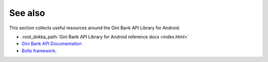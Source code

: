 .. _see_also

========
See also
========

This section collects useful resources around the Gini Bank API Library for Android.

* :root_dokka_path:`Gini Bank API Library for Android reference docs <index.html>`
* `Gini Bank API Documentation <https://pay-api.gini.net/documentation/>`_
* `Bolts framework <https://github.com/BoltsFramework/Bolts-Android/#tasks>`_.
